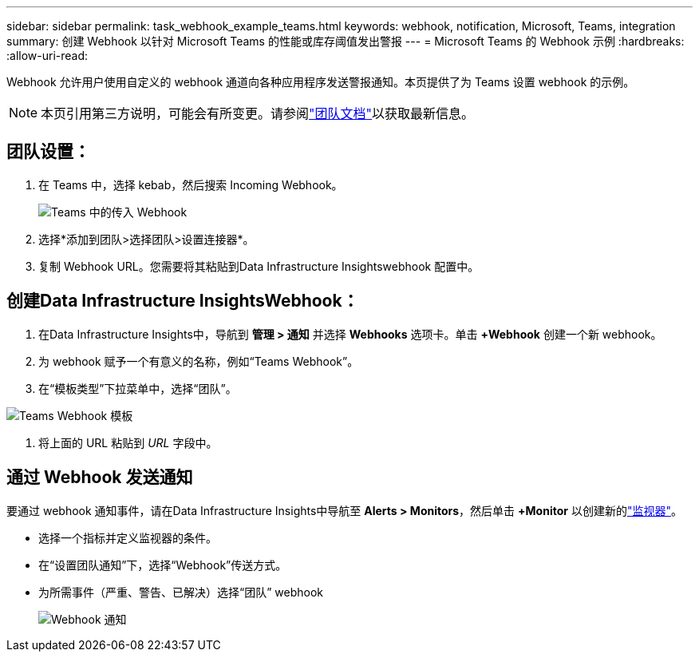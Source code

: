 ---
sidebar: sidebar 
permalink: task_webhook_example_teams.html 
keywords: webhook, notification, Microsoft, Teams, integration 
summary: 创建 Webhook 以针对 Microsoft Teams 的性能或库存阈值发出警报 
---
= Microsoft Teams 的 Webhook 示例
:hardbreaks:
:allow-uri-read: 


[role="lead"]
Webhook 允许用户使用自定义的 webhook 通道向各种应用程序发送警报通知。本页提供了为 Teams 设置 webhook 的示例。


NOTE: 本页引用第三方说明，可能会有所变更。请参阅link:https://docs.microsoft.com/en-us/microsoftteams/platform/webhooks-and-connectors/how-to/add-incoming-webhook["团队文档"]以获取最新信息。



== 团队设置：

. 在 Teams 中，选择 kebab，然后搜索 Incoming Webhook。
+
image:Webhooks_Teams_Create_Webhook.png["Teams 中的传入 Webhook"]

. 选择*添加到团队>选择团队>设置连接器*。
. 复制 Webhook URL。您需要将其粘贴到Data Infrastructure Insightswebhook 配置中。




== 创建Data Infrastructure InsightsWebhook：

. 在Data Infrastructure Insights中，导航到 *管理 > 通知* 并选择 *Webhooks* 选项卡。单击 *+Webhook* 创建一个新 webhook。
. 为 webhook 赋予一个有意义的名称，例如“Teams Webhook”。
. 在“模板类型”下拉菜单中，选择“团队”。


image:Webhooks-Teams_example.png["Teams Webhook 模板"]

. 将上面的 URL 粘贴到 _URL_ 字段中。




== 通过 Webhook 发送通知

要通过 webhook 通知事件，请在Data Infrastructure Insights中导航至 *Alerts > Monitors*，然后单击 *+Monitor* 以创建新的link:task_create_monitor.html["监视器"]。

* 选择一个指标并定义监视器的条件。
* 在“设置团队通知”下，选择“Webhook”传送方式。
* 为所需事件（严重、警告、已解决）选择“团队” webhook
+
image:Webhooks_Teams_Notifications.png["Webhook 通知"]


